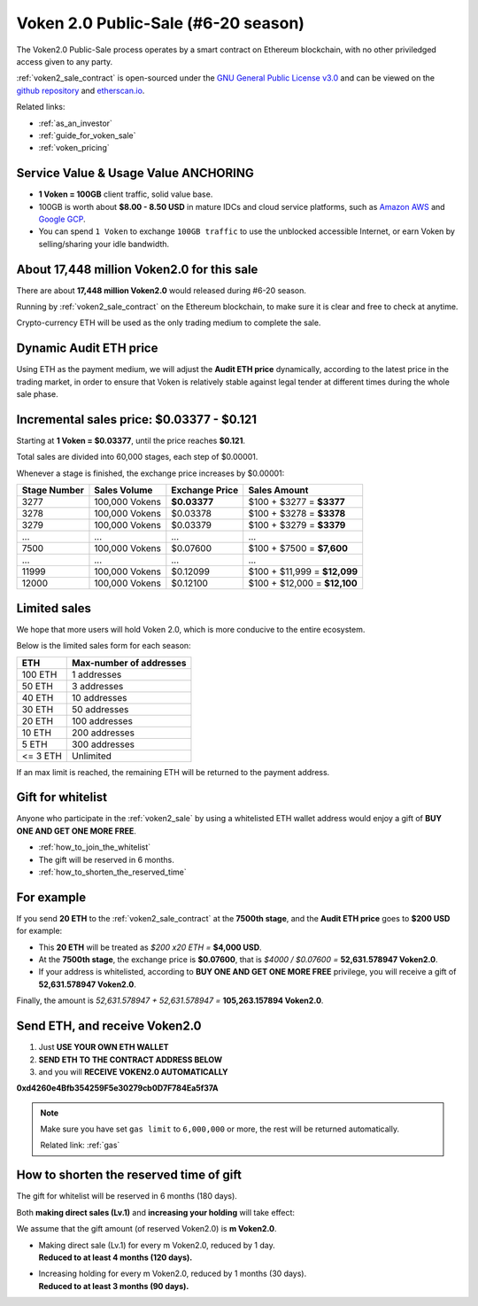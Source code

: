 .. _voken2_sale:

Voken 2.0 Public-Sale (#6-20 season)
====================================

The Voken2.0 Public-Sale process operates by a smart contract
on Ethereum blockchain, with no other priviledged access given to any party.

:ref:`voken2_sale_contract` is open-sourced under the `GNU General Public License v3.0`_
and can be viewed on the `github repository`_ and `etherscan.io`_.

Related links:

- :ref:`as_an_investor`
- :ref:`guide_for_voken_sale`
- :ref:`voken_pricing`

.. _GNU General Public License v3.0: https://github.com/voken100g/contracts/blob/master/LICENSE
.. _github repository: https://github.com/voken100g/contracts/blob/master/VokenPublicSale.sol
.. _etherscan.io: https://etherscan.io/address/0xb2C56373aabE89ee34BbCf8FCc874dbC00bC7057



Service Value & Usage Value ANCHORING
-------------------------------------

- **1 Voken = 100GB** client traffic, solid value base.
- 100GB is worth about **$8.00 - 8.50 USD**
  in mature IDCs and cloud service platforms,
  such as `Amazon AWS`_ and `Google GCP`_.
- You can spend ``1 Voken`` to exchange ``100GB traffic``
  to use the unblocked accessible Internet,
  or earn Voken by selling/sharing your idle bandwidth.

.. _Amazon AWS: https://aws.amazon.com/
.. _Google GCP: https://cloud.google.com/



About 17,448 million Voken2.0 for this sale
-------------------------------------------

There are about **17,448 million Voken2.0** would released during #6-20 season.

Running by :ref:`voken2_sale_contract` on the Ethereum blockchain,
to make sure it is clear and free to check at anytime.

Crypto-currency ETH will be used as the only trading medium to complete the sale.



Dynamic Audit ETH price
-----------------------

Using ETH as the payment medium,
we will adjust the **Audit ETH price** dynamically,
according to the latest price in the trading market,
in order to ensure that Voken is relatively stable against legal tender
at different times during the whole sale phase.

.. And you can get the latest Audit ETH price by :ref:`guide_for_read_voken_sale_contract`



.. _incremental_voken_sales_price:

Incremental sales price: $0.03377 - $0.121
------------------------------------------

Starting at **1 Voken = $0.03377**, until the price reaches **$0.121**.

Total sales are divided into 60,000 stages, each step of $0.00001.

Whenever a stage is finished, the exchange price increases by $0.00001:

+--------------+----------------+----------------+------------------------------+
| Stage Number | Sales Volume   | Exchange Price | Sales Amount                 |
+==============+================+================+==============================+
| 3277         | 100,000 Vokens | **$0.03377**   | $100 + $3277 = **$3377**     |
+--------------+----------------+----------------+------------------------------+
| 3278         | 100,000 Vokens | $0.03378       | $100 + $3278 = **$3378**     |
+--------------+----------------+----------------+------------------------------+
| 3279         | 100,000 Vokens | $0.03379       | $100 + $3279 = **$3379**     |
+--------------+----------------+----------------+------------------------------+
| ...          | ...            | ...            | ...                          |
+--------------+----------------+----------------+------------------------------+
| 7500         | 100,000 Vokens | $0.07600       | $100 + $7500 = **$7,600**    |
+--------------+----------------+----------------+------------------------------+
| ...          | ...            | ...            | ...                          |
+--------------+----------------+----------------+------------------------------+
| 11999        | 100,000 Vokens | $0.12099       | $100 + $11,999 = **$12,099** |
+--------------+----------------+----------------+------------------------------+
| 12000        | 100,000 Vokens | $0.12100       | $100 + $12,000 = **$12,100** |
+--------------+----------------+----------------+------------------------------+



Limited sales
-------------

We hope that more users will hold Voken 2.0, which is more conducive to the entire ecosystem.

Below is the limited sales form for each season:

========  =======================
ETH       Max-number of addresses
========  =======================
100 ETH   1 addresses
50 ETH    3 addresses
40 ETH    10 addresses
30 ETH    50 addresses
20 ETH    100 addresses
10 ETH    200 addresses
5 ETH     300 addresses
<= 3 ETH  Unlimited
========  =======================

If an max limit is reached,
the remaining ETH will be returned to the payment address.



Gift for whitelist
------------------

Anyone who participate in the :ref:`voken2_sale`
by using a whitelisted ETH wallet address
would enjoy a gift of **BUY ONE AND GET ONE MORE FREE**.

- :ref:`how_to_join_the_whitelist`
- The gift will be reserved in 6 months.
- :ref:`how_to_shorten_the_reserved_time`



For example
-----------

If you send **20 ETH** to the :ref:`voken2_sale_contract`
at the **7500th stage**,
and the **Audit ETH price** goes to **$200 USD** for example:

- This **20 ETH** will be treated as `$200 x20 ETH =` **$4,000 USD**.
- At the **7500th stage**,
  the exchange price is **$0.07600**,
  that is `$4000 / $0.07600 =` **52,631.578947 Voken2.0**.
- If your address is whitelisted,
  according to **BUY ONE AND GET ONE MORE FREE** privilege,
  you will receive a gift of **52,631.578947 Voken2.0**.

Finally, the amount is `52,631.578947 + 52,631.578947 =` **105,263.157894 Voken2.0**.



Send ETH, and receive Voken2.0
------------------------------

#. Just **USE YOUR OWN ETH WALLET**
#. **SEND ETH TO THE CONTRACT ADDRESS BELOW**
#. and you will **RECEIVE VOKEN2.0 AUTOMATICALLY**

.. guide_for_voken_sale


.. image:: /_static/contract/qrcode_voken2_sale.svg
   :width: 35 %
   :alt: qrcode_voken2_sale.svg

**0xd4260e4Bfb354259F5e30279cb0D7F784Ea5f37A**


.. NOTE::
   Make sure you have set ``gas limit`` to ``6,000,000`` or more,
   the rest will be returned automatically.

   Related link: :ref:`gas`



.. _how_to_shorten_the_reserved_time:

How to shorten the reserved time of gift
----------------------------------------

The gift for whitelist will be reserved in 6 months (180 days).

Both **making direct sales (Lv.1)** and **increasing your holding** will take effect:

We assume that the gift amount (of reserved Voken2.0) is **m Voken2.0**.

- | Making direct sale (Lv.1) for every m Voken2.0, reduced by 1 day.
  | **Reduced to at least 4 months (120 days).**
- | Increasing holding for every m Voken2.0, reduced by 1 months (30 days).
  | **Reduced to at least 3 months (90 days).**
